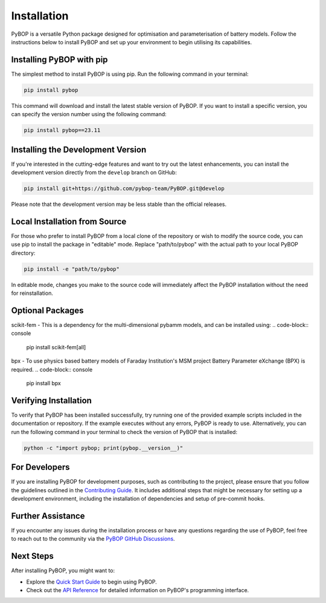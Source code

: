 .. _installation:

Installation
*****************************

PyBOP is a versatile Python package designed for optimisation and parameterisation of battery models. Follow the instructions below to install PyBOP and set up your environment to begin utilising its capabilities.

Installing PyBOP with pip
-------------------------

The simplest method to install PyBOP is using pip. Run the following command in your terminal:

.. code-block:: console

    pip install pybop

This command will download and install the latest stable version of PyBOP. If you want to install a specific version, you can specify the version number using the following command:

.. code-block:: console

    pip install pybop==23.11

Installing the Development Version
----------------------------------

If you're interested in the cutting-edge features and want to try out the latest enhancements, you can install the development version directly from the ``develop`` branch on GitHub:

.. code-block:: console

    pip install git+https://github.com/pybop-team/PyBOP.git@develop

Please note that the development version may be less stable than the official releases.

Local Installation from Source
------------------------------

For those who prefer to install PyBOP from a local clone of the repository or wish to modify the source code, you can use pip to install the package in "editable" mode. Replace "path/to/pybop" with the actual path to your local PyBOP directory:

.. code-block:: console

    pip install -e "path/to/pybop"

In editable mode, changes you make to the source code will immediately affect the PyBOP installation without the need for reinstallation.

Optional Packages
-----------------
scikit-fem - This is a dependency for the multi-dimensional pybamm models, and can be installed using:
.. code-block:: console

    pip install scikit-fem[all]

bpx - To use physics based battery models of Faraday Institution's MSM project Battery Parameter eXchange (BPX) is required.
.. code-block:: console

    pip install bpx


Verifying Installation
----------------------

To verify that PyBOP has been installed successfully, try running one of the provided example scripts included in the documentation or repository. If the example executes without any errors, PyBOP is ready to use. Alternatively, you can run the following command in your terminal to check the version of PyBOP that is installed:

.. code-block:: console

    python -c "import pybop; print(pybop.__version__)"


For Developers
--------------

If you are installing PyBOP for development purposes, such as contributing to the project, please ensure that you follow the guidelines outlined in the `Contributing Guide <Contributing.html>`_. It includes additional steps that might be necessary for setting up a development environment, including the installation of dependencies and setup of pre-commit hooks.

Further Assistance
------------------

If you encounter any issues during the installation process or have any questions regarding the use of PyBOP, feel free to reach out to the community via the `PyBOP GitHub Discussions <https://github.com/pybop-team/PyBOP/discussions>`_.

Next Steps
----------

After installing PyBOP, you might want to:

* Explore the `Quick Start Guide <quick_start.html>`_ to begin using PyBOP.
* Check out the `API Reference <api/index.html>`_ for detailed information on PyBOP's programming interface.
